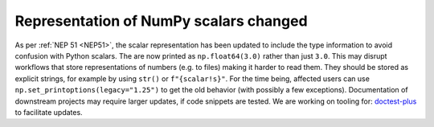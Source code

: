 Representation of NumPy scalars changed
---------------------------------------
As per :ref:`NEP 51 <NEP51>`, the scalar representation has been
updated to include the type information to avoid confusion with
Python scalars.
The are now printed as ``np.float64(3.0)`` rather than just ``3.0``.
This may disrupt workflows that store representations of numbers
(e.g. to files) making it harder to read them.  They should be stored as
explicit strings, for example by using ``str()`` or ``f"{scalar!s}"``.
For the time being, affected users can use ``np.set_printoptions(legacy="1.25")``
to get the old behavior (with possibly a few exceptions).
Documentation of downstream projects may require larger updates,
if code snippets are tested.  We are working on tooling for:
`doctest-plus <https://github.com/scientific-python/pytest-doctestplus/issues/107>`__
to facilitate updates.
